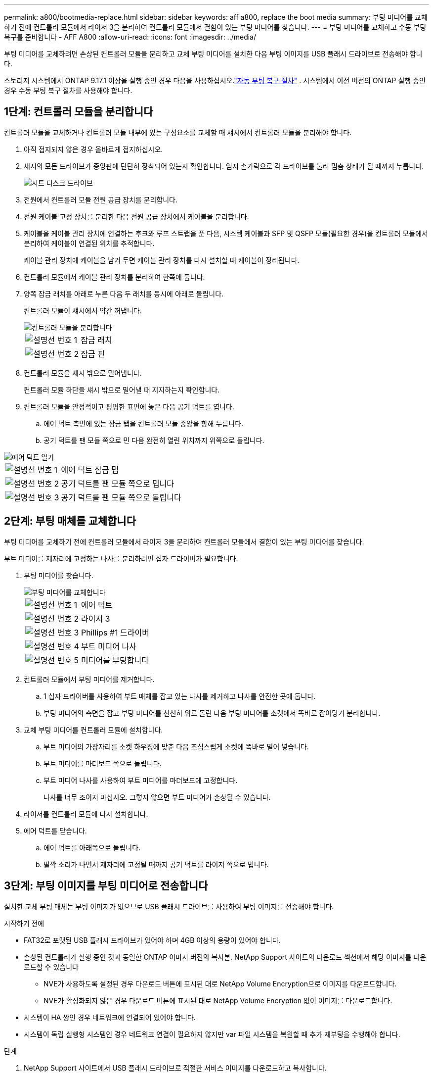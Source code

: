 ---
permalink: a800/bootmedia-replace.html 
sidebar: sidebar 
keywords: aff a800, replace the boot media 
summary: 부팅 미디어를 교체하기 전에 컨트롤러 모듈에서 라이저 3을 분리하여 컨트롤러 모듈에서 결함이 있는 부팅 미디어를 찾습니다. 
---
= 부팅 미디어를 교체하고 수동 부팅 복구를 준비합니다 - AFF A800
:allow-uri-read: 
:icons: font
:imagesdir: ../media/


[role="lead"]
부팅 미디어를 교체하려면 손상된 컨트롤러 모듈을 분리하고 교체 부팅 미디어를 설치한 다음 부팅 이미지를 USB 플래시 드라이브로 전송해야 합니다.

스토리지 시스템에서 ONTAP 9.17.1 이상을 실행 중인 경우 다음을 사용하십시오.link:bootmedia-replace-workflow-bmr.html["자동 부팅 복구 절차"] .  시스템에서 이전 버전의 ONTAP 실행 중인 경우 수동 부팅 복구 절차를 사용해야 합니다.



== 1단계: 컨트롤러 모듈을 분리합니다

컨트롤러 모듈을 교체하거나 컨트롤러 모듈 내부에 있는 구성요소를 교체할 때 섀시에서 컨트롤러 모듈을 분리해야 합니다.

. 아직 접지되지 않은 경우 올바르게 접지하십시오.
. 섀시의 모든 드라이브가 중앙판에 단단히 장착되어 있는지 확인합니다. 엄지 손가락으로 각 드라이브를 눌러 멈춤 상태가 될 때까지 누릅니다.
+
image::../media/drw_a800_drive_seated_IEOPS-960.svg[시트 디스크 드라이브]

. 전원에서 컨트롤러 모듈 전원 공급 장치를 분리합니다.
. 전원 케이블 고정 장치를 분리한 다음 전원 공급 장치에서 케이블을 분리합니다.
. 케이블을 케이블 관리 장치에 연결하는 후크와 루프 스트랩을 푼 다음, 시스템 케이블과 SFP 및 QSFP 모듈(필요한 경우)을 컨트롤러 모듈에서 분리하여 케이블이 연결된 위치를 추적합니다.
+
케이블 관리 장치에 케이블을 남겨 두면 케이블 관리 장치를 다시 설치할 때 케이블이 정리됩니다.

. 컨트롤러 모듈에서 케이블 관리 장치를 분리하여 한쪽에 둡니다.
. 양쪽 잠금 래치를 아래로 누른 다음 두 래치를 동시에 아래로 돌립니다.
+
컨트롤러 모듈이 섀시에서 약간 꺼냅니다.

+
image::../media/drw_a800_pcm_remove.png[컨트롤러 모듈을 분리합니다]

+
[cols="1,4"]
|===


 a| 
image:../media/icon_round_1.png["설명선 번호 1"]
 a| 
잠금 래치



 a| 
image:../media/icon_round_2.png["설명선 번호 2"]
 a| 
잠금 핀

|===
. 컨트롤러 모듈을 섀시 밖으로 밀어냅니다.
+
컨트롤러 모듈 하단을 섀시 밖으로 밀어낼 때 지지하는지 확인합니다.

. 컨트롤러 모듈을 안정적이고 평평한 표면에 놓은 다음 공기 덕트를 엽니다.
+
.. 에어 덕트 측면에 있는 잠금 탭을 컨트롤러 모듈 중앙을 향해 누릅니다.
.. 공기 덕트를 팬 모듈 쪽으로 민 다음 완전히 열린 위치까지 위쪽으로 돌립니다.




image::../media/drw_a800_open_air_duct.png[에어 덕트 열기]

[cols="1,4"]
|===


 a| 
image:../media/icon_round_1.png["설명선 번호 1"]
 a| 
에어 덕트 잠금 탭



 a| 
image:../media/icon_round_2.png["설명선 번호 2"]
 a| 
공기 덕트를 팬 모듈 쪽으로 밉니다



 a| 
image:../media/icon_round_3.png["설명선 번호 3"]
 a| 
공기 덕트를 팬 모듈 쪽으로 돌립니다

|===


== 2단계: 부팅 매체를 교체합니다

부팅 미디어를 교체하기 전에 컨트롤러 모듈에서 라이저 3을 분리하여 컨트롤러 모듈에서 결함이 있는 부팅 미디어를 찾습니다.

부트 미디어를 제자리에 고정하는 나사를 분리하려면 십자 드라이버가 필요합니다.

. 부팅 미디어를 찾습니다.
+
image::../media/drw_a800_boot_media_replace.png[부팅 미디어를 교체합니다]

+
[cols="1,4"]
|===


 a| 
image:../media/icon_round_1.png["설명선 번호 1"]
 a| 
에어 덕트



 a| 
image:../media/icon_round_2.png["설명선 번호 2"]
 a| 
라이저 3



 a| 
image:../media/icon_round_3.png["설명선 번호 3"]
 a| 
Phillips #1 드라이버



 a| 
image:../media/icon_round_4.png["설명선 번호 4"]
 a| 
부트 미디어 나사



 a| 
image:../media/icon_round_5.png["설명선 번호 5"]
 a| 
미디어를 부팅합니다

|===
. 컨트롤러 모듈에서 부팅 미디어를 제거합니다.
+
.. 1 십자 드라이버를 사용하여 부트 매체를 잡고 있는 나사를 제거하고 나사를 안전한 곳에 둡니다.
.. 부팅 미디어의 측면을 잡고 부팅 미디어를 천천히 위로 돌린 다음 부팅 미디어를 소켓에서 똑바로 잡아당겨 분리합니다.


. 교체 부팅 미디어를 컨트롤러 모듈에 설치합니다.
+
.. 부트 미디어의 가장자리를 소켓 하우징에 맞춘 다음 조심스럽게 소켓에 똑바로 밀어 넣습니다.
.. 부트 미디어를 마더보드 쪽으로 돌립니다.
.. 부트 미디어 나사를 사용하여 부트 미디어를 마더보드에 고정합니다.
+
나사를 너무 조이지 마십시오. 그렇지 않으면 부트 미디어가 손상될 수 있습니다.



. 라이저를 컨트롤러 모듈에 다시 설치합니다.
. 에어 덕트를 닫습니다.
+
.. 에어 덕트를 아래쪽으로 돌립니다.
.. 딸깍 소리가 나면서 제자리에 고정될 때까지 공기 덕트를 라이저 쪽으로 밉니다.






== 3단계: 부팅 이미지를 부팅 미디어로 전송합니다

설치한 교체 부팅 매체는 부팅 이미지가 없으므로 USB 플래시 드라이브를 사용하여 부팅 이미지를 전송해야 합니다.

.시작하기 전에
* FAT32로 포맷된 USB 플래시 드라이브가 있어야 하며 4GB 이상의 용량이 있어야 합니다.
* 손상된 컨트롤러가 실행 중인 것과 동일한 ONTAP 이미지 버전의 복사본. NetApp Support 사이트의 다운로드 섹션에서 해당 이미지를 다운로드할 수 있습니다
+
** NVE가 사용하도록 설정된 경우 다운로드 버튼에 표시된 대로 NetApp Volume Encryption으로 이미지를 다운로드합니다.
** NVE가 활성화되지 않은 경우 다운로드 버튼에 표시된 대로 NetApp Volume Encryption 없이 이미지를 다운로드합니다.


* 시스템이 HA 쌍인 경우 네트워크에 연결되어 있어야 합니다.
* 시스템이 독립 실행형 시스템인 경우 네트워크 연결이 필요하지 않지만 var 파일 시스템을 복원할 때 추가 재부팅을 수행해야 합니다.


.단계
. NetApp Support 사이트에서 USB 플래시 드라이브로 적절한 서비스 이미지를 다운로드하고 복사합니다.
+
.. 서비스 이미지를 랩톱의 작업 공간에 다운로드합니다.
.. 서비스 이미지의 압축을 풉니다.
+

NOTE: Windows를 사용하여 콘텐츠를 추출하는 경우 WinZip을 사용하여 netboot 이미지를 추출하지 마십시오. 7-Zip 또는 WinRAR과 같은 다른 추출 도구를 사용합니다.

+
압축 해제된 서비스 이미지 파일에는 두 개의 폴더가 있습니다.

+
*** 부팅
*** EFI


.. USB 플래시 드라이브의 최상위 디렉토리에 EFI 폴더를 복사합니다.
+

NOTE: 서비스 이미지에 EFI 폴더가 없는 경우 을 참조하십시오link:https://kb.netapp.com/onprem/ontap/hardware/EFI_folder_missing_from_Service_Image_download_file_used_for_boot_device_recovery_for_FAS_and_AFF_models["FAS 및 AFF 모델의 부팅 장치 복구에 사용되는 서비스 이미지 다운로드 파일에서 EFI 폴더가 누락되었습니다"].



+
USB 플래시 드라이브에는 EFI 폴더와 손상된 컨트롤러가 실행 중인 것과 동일한 BIOS(Service Image) 버전이 있어야 합니다.

+
.. 노트북에서 USB 플래시 드라이브를 제거합니다.


. 아직 에어 덕트를 닫지 않은 경우 에어 덕트를 닫으십시오.
+
.. 공기 덕트를 컨트롤러 모듈로 끝까지 돌립니다.
.. 잠금 탭이 딸깍 소리가 날 때까지 공기 덕트를 라이저 쪽으로 밉니다.
.. 공기 덕트가 제대로 장착되고 제자리에 고정되었는지 확인합니다.
+
image::../media/drw_a800_close_air_duct.png[에어 덕트를 닫으십시오]

+
[cols="1,4"]
|===


 a| 
image:../media/icon_round_1.png["설명선 번호 1"]
 a| 
에어 덕트



 a| 
image:../media/icon_round_2.png["설명선 번호 2"]
 a| 
라이저

|===


. 컨트롤러 모듈의 끝을 섀시의 입구에 맞춘 다음 컨트롤러 모듈을 반쯤 조심스럽게 시스템에 밀어 넣습니다.
. 필요에 따라 케이블 관리 장치를 다시 설치하고 시스템을 다시 장착합니다.
+
미디어 컨버터(SFP 또는 QSFP)를 분리한 경우 재설치해야 합니다.

. USB 플래시 드라이브를 컨트롤러 모듈의 USB 슬롯에 삽입합니다.
+
USB 콘솔 포트가 아니라 USB 장치용 슬롯에 USB 플래시 드라이브를 설치해야 합니다.

. 컨트롤러 모듈 잠금 후크가 상승하기 시작할 때까지 컨트롤러 모듈을 천천히 시스템에 밀어 넣고 잠금 후크를 단단히 눌러 컨트롤러 모듈 장착을 완료한 다음 잠금 후크를 컨트롤러 모듈의 핀 위에 있는 잠금 위치로 돌립니다.
. 전원 코드를 전원 공급 장치에 연결하고 전원 케이블 잠금 칼러를 다시 설치한 다음 전원 공급 장치를 전원에 연결합니다.
+
전원이 복구되는 즉시 컨트롤러 모듈이 부팅되기 시작합니다. 부트 프로세스를 중단할 준비를 하십시오.

. 로더 프롬프트에서 중지하려면 Ctrl+C를 눌러 부팅 프로세스를 중단합니다.
+
이 메시지가 나타나지 않으면 Ctrl-C를 누르고 유지보수 모드로 부팅하는 옵션을 선택한 다음 컨트롤러를 멈춰 로더로 부팅합니다.


